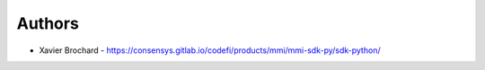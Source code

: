 
Authors
=======

* Xavier Brochard - https://consensys.gitlab.io/codefi/products/mmi/mmi-sdk-py/sdk-python/
